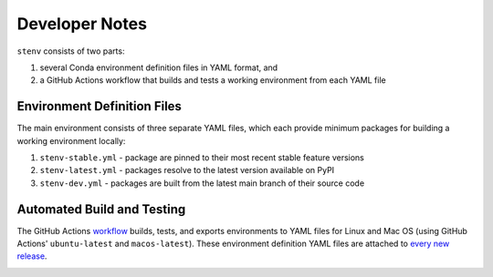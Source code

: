 Developer Notes
###############

``stenv`` consists of two parts:

#. several Conda environment definition files in YAML format, and
#. a GitHub Actions workflow that builds and tests a working environment from each YAML file

Environment Definition Files
============================

The main environment consists of three separate YAML files, which each provide minimum packages for building a working environment locally:

#. ``stenv-stable.yml`` - package are pinned to their most recent stable feature versions
#. ``stenv-latest.yml`` - packages resolve to the latest version available on PyPI
#. ``stenv-dev.yml`` - packages are built from the latest main branch of their source code

Automated Build and Testing
===========================

The GitHub Actions `workflow <https://github.com/spacetelescope/stenv/actions/workflows/build.yml>`_ builds, tests, and exports environments to YAML files for Linux and Mac OS (using GitHub Actions' ``ubuntu-latest`` and ``macos-latest``). These environment definition YAML files are attached to `every new release <https://github.com/spacetelescope/stenv/releases>`_.

.. image:: release_example.png
  :alt: example of a release page, showing output files

